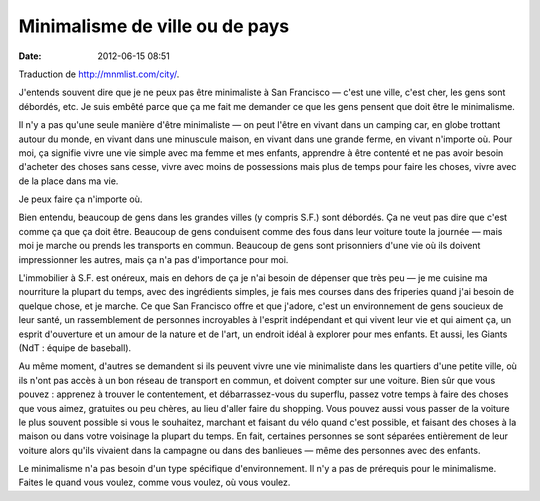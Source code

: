 Minimalisme de ville ou de pays
###############################
:date: 2012-06-15 08:51

Traduction de http://mnmlist.com/city/.

J'entends souvent dire que je ne peux pas être minimaliste à San Francisco —
c'est une ville, c'est cher, les gens sont débordés, etc. Je suis embêté parce
que ça me fait me demander ce que les gens pensent que doit être le
minimalisme.

Il n'y a pas qu'une seule manière d'être minimaliste — on peut l'être en vivant
dans un camping car, en globe trottant autour du monde, en vivant dans une
minuscule maison, en vivant dans une grande ferme, en vivant n'importe où. Pour
moi, ça signifie vivre une vie simple avec ma femme et mes enfants, apprendre à
être contenté et ne pas avoir besoin d'acheter des choses sans cesse, vivre
avec moins de possessions mais plus de temps pour faire les choses, vivre avec
de la place dans ma vie.

Je peux faire ça n'importe où.

Bien entendu, beaucoup de gens dans les grandes villes (y compris S.F.) sont
débordés. Ça ne veut pas dire que c'est comme ça que ça doit être. Beaucoup de
gens conduisent comme des fous dans leur voiture toute la journée — mais moi je
marche ou prends les transports en commun. Beaucoup de gens sont prisonniers
d'une vie où ils doivent impressionner les autres, mais ça n'a pas d'importance
pour moi.

L'immobilier à S.F. est onéreux, mais en dehors de ça je n'ai besoin de
dépenser que très peu — je me cuisine ma nourriture la plupart du temps, avec
des ingrédients simples, je fais mes courses dans des friperies quand j'ai
besoin de quelque chose, et je marche. Ce que San Francisco offre et que
j'adore, c'est un environnement de gens soucieux de leur santé, un
rassemblement de personnes incroyables à l'esprit indépendant et qui vivent
leur vie et qui aiment ça, un esprit d'ouverture et un amour de la nature et de
l'art, un endroit idéal à explorer pour mes enfants.
Et aussi, les Giants (NdT : équipe de baseball).

Au même moment, d'autres se demandent si ils peuvent vivre une vie minimaliste
dans les quartiers d'une petite ville, où ils n'ont pas accès à un bon réseau
de transport en commun, et doivent compter sur une voiture. Bien sûr que vous
pouvez : apprenez à trouver le contentement, et débarrassez-vous du superflu,
passez votre temps à faire des choses que vous aimez, gratuites ou peu chères,
au lieu d'aller faire du shopping. Vous pouvez aussi vous passer de la voiture
le plus souvent possible si vous le souhaitez, marchant et faisant du vélo
quand c'est possible, et faisant des choses à la maison ou dans votre voisinage
la plupart du temps. En fait, certaines personnes se sont séparées entièrement
de leur voiture alors qu'ils vivaient dans la campagne ou dans des banlieues —
même des personnes avec des enfants.

Le minimalisme n'a pas besoin d'un type spécifique d'environnement. Il n'y a
pas de prérequis pour le minimalisme. Faites le quand vous voulez, comme vous
voulez, où vous voulez.
